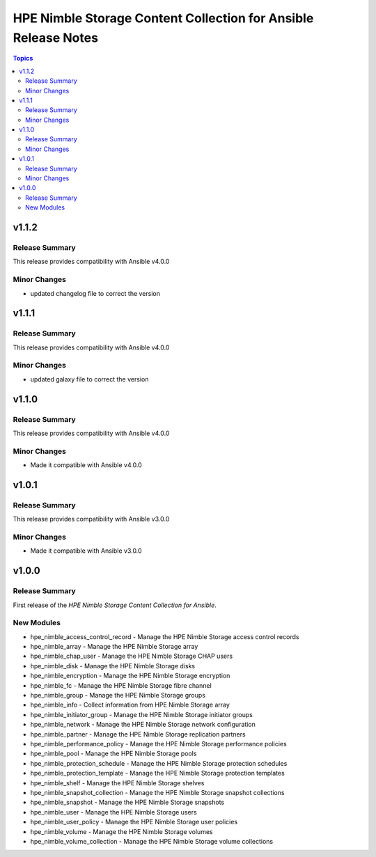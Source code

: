 ===============================================================
HPE Nimble Storage Content Collection for Ansible Release Notes
===============================================================

.. contents:: Topics

v1.1.2
======

Release Summary
---------------

This release provides compatibility with Ansible v4.0.0

Minor Changes
-------------

- updated changelog file to correct the version

v1.1.1
======

Release Summary
---------------

This release provides compatibility with Ansible v4.0.0

Minor Changes
-------------

- updated galaxy file to correct the version

v1.1.0
======

Release Summary
---------------

This release provides compatibility with Ansible v4.0.0

Minor Changes
-------------

- Made it compatible with Ansible v4.0.0

v1.0.1
======

Release Summary
---------------

This release provides compatibility with Ansible v3.0.0

Minor Changes
-------------

- Made it compatible with Ansible v3.0.0

v1.0.0
======

Release Summary
---------------

First release of the `HPE Nimble Storage Content Collection for Ansible`.

New Modules
-----------

- hpe_nimble_access_control_record - Manage the HPE Nimble Storage access control records
- hpe_nimble_array - Manage the HPE Nimble Storage array
- hpe_nimble_chap_user - Manage the HPE Nimble Storage CHAP users
- hpe_nimble_disk - Manage the HPE Nimble Storage disks
- hpe_nimble_encryption - Manage the HPE Nimble Storage encryption
- hpe_nimble_fc - Manage the HPE Nimble Storage fibre channel
- hpe_nimble_group -  Manage the HPE Nimble Storage groups
- hpe_nimble_info - Collect information from HPE Nimble Storage array
- hpe_nimble_initiator_group - Manage the HPE Nimble Storage initiator groups
- hpe_nimble_network - Manage the HPE Nimble Storage network configuration
- hpe_nimble_partner - Manage the HPE Nimble Storage replication partners
- hpe_nimble_performance_policy - Manage the HPE Nimble Storage performance policies
- hpe_nimble_pool - Manage the HPE Nimble Storage pools
- hpe_nimble_protection_schedule - Manage the HPE Nimble Storage protection schedules
- hpe_nimble_protection_template - Manage the HPE Nimble Storage protection templates
- hpe_nimble_shelf - Manage the HPE Nimble Storage shelves
- hpe_nimble_snapshot_collection - Manage the HPE Nimble Storage snapshot collections
- hpe_nimble_snapshot - Manage the HPE Nimble Storage snapshots
- hpe_nimble_user -  Manage the HPE Nimble Storage users
- hpe_nimble_user_policy -  Manage the HPE Nimble Storage user policies
- hpe_nimble_volume -  Manage the HPE Nimble Storage volumes
- hpe_nimble_volume_collection - Manage the HPE Nimble Storage volume collections